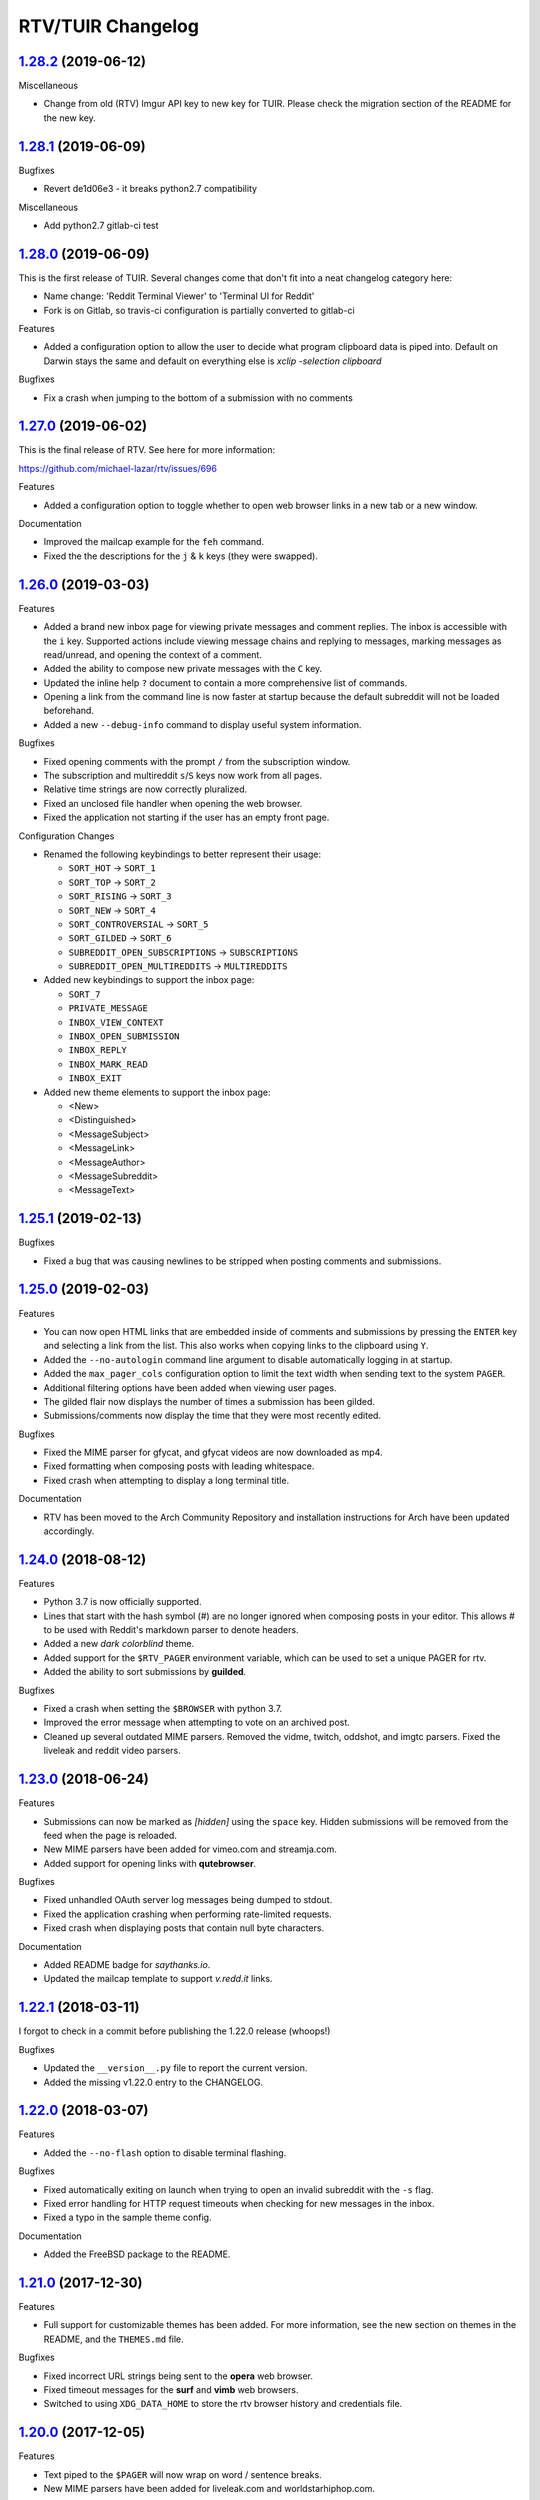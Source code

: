 =============
RTV/TUIR Changelog
=============

.. _1.28.2: https;//gitlab.com/ajak/tuir/tree/v1.28.2
.. _1.28.1: https://gitlab.com/ajak/tuir/tree/v1.28.1
.. _1.28.0: https://gitlab.com/ajak/tuir/tree/v1.28.0
.. _1.27.0: http://github.com/michael-lazar/rtv/releases/tag/v1.27.0
.. _1.26.0: http://github.com/michael-lazar/rtv/releases/tag/v1.26.0
.. _1.25.1: http://github.com/michael-lazar/rtv/releases/tag/v1.25.1
.. _1.25.0: http://github.com/michael-lazar/rtv/releases/tag/v1.25.0
.. _1.24.0: http://github.com/michael-lazar/rtv/releases/tag/v1.24.0
.. _1.23.0: http://github.com/michael-lazar/rtv/releases/tag/v1.23.0
.. _1.22.1: http://github.com/michael-lazar/rtv/releases/tag/v1.22.1
.. _1.22.0: http://github.com/michael-lazar/rtv/releases/tag/v1.22.0
.. _1.21.0: http://github.com/michael-lazar/rtv/releases/tag/v1.21.0
.. _1.20.0: http://github.com/michael-lazar/rtv/releases/tag/v1.20.0
.. _1.19.0: http://github.com/michael-lazar/rtv/releases/tag/v1.19.0
.. _1.18.0: http://github.com/michael-lazar/rtv/releases/tag/v1.18.0
.. _1.17.1: http://github.com/michael-lazar/rtv/releases/tag/v1.17.1
.. _1.17.0: http://github.com/michael-lazar/rtv/releases/tag/v1.17.0
.. _1.16.0: http://github.com/michael-lazar/rtv/releases/tag/v1.16.0
.. _1.15.1: http://github.com/michael-lazar/rtv/releases/tag/v1.15.1
.. _1.15.0: http://github.com/michael-lazar/rtv/releases/tag/v1.15.0
.. _1.14.1: http://github.com/michael-lazar/rtv/releases/tag/v1.14.1
.. _1.13.0: http://github.com/michael-lazar/rtv/releases/tag/v1.13.0
.. _1.12.1: http://github.com/michael-lazar/rtv/releases/tag/v1.12.1
.. _1.12.0: http://github.com/michael-lazar/rtv/releases/tag/v1.12.0
.. _1.11.0: http://github.com/michael-lazar/rtv/releases/tag/v1.11.0
.. _1.10.0: http://github.com/michael-lazar/rtv/releases/tag/v1.10.0
.. _1.9.1: http://github.com/michael-lazar/rtv/releases/tag/v1.9.1
.. _1.9.0: http://github.com/michael-lazar/rtv/releases/tag/v1.9.0
.. _1.8.1: http://github.com/michael-lazar/rtv/releases/tag/v1.8.1
.. _1.8.0: http://github.com/michael-lazar/rtv/releases/tag/v1.8.0
.. _1.7.0: http://github.com/michael-lazar/rtv/releases/tag/v1.7.0
.. _1.6.1: http://github.com/michael-lazar/rtv/releases/tag/v1.6.1
.. _1.6: http://github.com/michael-lazar/rtv/releases/tag/v1.6
.. _1.5: http://github.com/michael-lazar/rtv/releases/tag/v1.5
.. _1.4.2: http://github.com/michael-lazar/rtv/releases/tag/v1.4.2
.. _1.4.1: http://github.com/michael-lazar/rtv/releases/tag/v1.4.1
.. _1.4: http://github.com/michael-lazar/rtv/releases/tag/v1.4
.. _1.3: http://github.com/michael-lazar/rtv/releases/tag/v1.3
.. _1.2.2: http://github.com/michael-lazar/rtv/releases/tag/v1.2.2
.. _1.2.1: http://github.com/michael-lazar/rtv/releases/tag/v1.2.1
.. _1.2: http://github.com/michael-lazar/rtv/releases/tag/v1.2

--------------------
1.28.2_ (2019-06-12)
--------------------

Miscellaneous

* Change from old (RTV) Imgur API key to new key for TUIR. Please check the
  migration section of the README for the new key.
--------------------
1.28.1_ (2019-06-09)
--------------------

Bugfixes

* Revert de1d06e3 - it breaks python2.7 compatibility

Miscellaneous

* Add python2.7 gitlab-ci test

--------------------
1.28.0_ (2019-06-09)
--------------------

This is the first release of TUIR. Several changes come that don't fit into
a neat changelog category here:

* Name change: 'Reddit Terminal Viewer' to 'Terminal UI for Reddit'
* Fork is on Gitlab, so travis-ci configuration is partially converted to
  gitlab-ci

Features

* Added a configuration option to allow the user to decide what program
  clipboard data is piped into. Default on Darwin stays the same and default
  on everything else is `xclip -selection clipboard`

Bugfixes

* Fix a crash when jumping to the bottom of a submission with no comments

--------------------
1.27.0_ (2019-06-02)
--------------------

This is the final release of RTV. See here for more information:

https://github.com/michael-lazar/rtv/issues/696

Features

* Added a configuration option to toggle whether to open web browser links in a
  new tab or a new window.

Documentation

* Improved the mailcap example for the ``feh`` command.
* Fixed the the descriptions for the ``j`` & ``k`` keys (they were swapped).

--------------------
1.26.0_ (2019-03-03)
--------------------

Features

* Added a brand new inbox page for viewing private messages and comment replies.
  The inbox is accessible with the ``i`` key. Supported actions include viewing
  message chains and replying to messages, marking messages as read/unread, and
  opening the context of a comment.
* Added the ability to compose new private messages with the ``C`` key.
* Updated the inline help ``?`` document to contain a more comprehensive list
  of commands.
* Opening a link from the command line is now faster at startup because the
  default subreddit will not be loaded beforehand.
* Added a new ``--debug-info`` command to display useful system information.

Bugfixes

* Fixed opening comments with the prompt ``/`` from the subscription window.
* The subscription and multireddit ``s``/``S`` keys now work from all pages.
* Relative time strings are now correctly pluralized.
* Fixed an unclosed file handler when opening the web browser.
* Fixed the application not starting if the user has an empty front page.

Configuration Changes

* Renamed the following keybindings to better represent their usage:

  * ``SORT_HOT`` -> ``SORT_1``
  * ``SORT_TOP`` -> ``SORT_2``
  * ``SORT_RISING`` -> ``SORT_3``
  * ``SORT_NEW`` -> ``SORT_4``
  * ``SORT_CONTROVERSIAL`` -> ``SORT_5``
  * ``SORT_GILDED`` -> ``SORT_6``
  * ``SUBREDDIT_OPEN_SUBSCRIPTIONS`` -> ``SUBSCRIPTIONS``
  * ``SUBREDDIT_OPEN_MULTIREDDITS`` -> ``MULTIREDDITS``


* Added new keybindings to support the inbox page:

  * ``SORT_7``
  * ``PRIVATE_MESSAGE``
  * ``INBOX_VIEW_CONTEXT``
  * ``INBOX_OPEN_SUBMISSION``
  * ``INBOX_REPLY``
  * ``INBOX_MARK_READ``
  * ``INBOX_EXIT``

* Added new theme elements to support the inbox page:

  * <New>
  * <Distinguished>
  * <MessageSubject>
  * <MessageLink>
  * <MessageAuthor>
  * <MessageSubreddit>
  * <MessageText>

--------------------
1.25.1_ (2019-02-13)
--------------------

Bugfixes

* Fixed a bug that was causing newlines to be stripped when posting comments
  and submissions.


--------------------
1.25.0_ (2019-02-03)
--------------------

Features

* You can now open HTML links that are embedded inside of comments and
  submissions by pressing the ``ENTER`` key and selecting a link from the list.
  This also works when copying links to the clipboard using ``Y``.
* Added the ``--no-autologin`` command line argument to disable automatically
  logging in at startup.
* Added the ``max_pager_cols`` configuration option to limit the text width
  when sending text to the system ``PAGER``.
* Additional filtering options have been added when viewing user pages.
* The gilded flair now displays the number of times a submission has been
  gilded.
* Submissions/comments now display the time that they were most recently edited.

Bugfixes

* Fixed the MIME parser for gfycat, and gfycat videos are now downloaded as mp4.
* Fixed formatting when composing posts with leading whitespace.
* Fixed crash when attempting to display a long terminal title.

Documentation

* RTV has been moved to the Arch Community Repository and installation
  instructions for Arch have been updated accordingly.


--------------------
1.24.0_ (2018-08-12)
--------------------

Features

* Python 3.7 is now officially supported.
* Lines that start with the hash symbol (#) are no longer ignored when
  composing posts in your editor. This allows # to be used with Reddit's
  markdown parser to denote headers.
* Added a new *dark colorblind* theme.
* Added support for the ``$RTV_PAGER`` environment variable, which can be
  used to set a unique PAGER for rtv.
* Added the ability to sort submissions by **guilded**.

Bugfixes

* Fixed a crash when setting the ``$BROWSER`` with python 3.7.
* Improved the error message when attempting to vote on an archived post.
* Cleaned up several outdated MIME parsers. Removed the vidme, twitch,
  oddshot, and imgtc parsers. Fixed the liveleak and reddit video parsers.


--------------------
1.23.0_ (2018-06-24)
--------------------

Features

* Submissions can now be marked as *[hidden]* using the ``space`` key. Hidden
  submissions will be removed from the feed when the page is reloaded.
* New MIME parsers have been added for vimeo.com and streamja.com.
* Added support for opening links with **qutebrowser**.

Bugfixes

* Fixed unhandled OAuth server log messages being dumped to stdout.
* Fixed the application crashing when performing rate-limited requests.
* Fixed crash when displaying posts that contain null byte characters.

Documentation

* Added README badge for *saythanks.io*.
* Updated the mailcap template to support *v.redd.it* links.


--------------------
1.22.1_ (2018-03-11)
--------------------

I forgot to check in a commit before publishing the 1.22.0 release (whoops!)

Bugfixes

* Updated the ``__version__.py`` file to report the current version.
* Added the missing v1.22.0 entry to the CHANGELOG.

--------------------
1.22.0_ (2018-03-07)
--------------------

Features

* Added the ``--no-flash`` option to disable terminal flashing.

Bugfixes

* Fixed automatically exiting on launch when trying to open an invalid
  subreddit with the ``-s`` flag.
* Fixed error handling for HTTP request timeouts when checking for new
  messages in the inbox.
* Fixed a typo in the sample theme config.

Documentation

* Added the FreeBSD package to the README.

--------------------
1.21.0_ (2017-12-30)
--------------------

Features

* Full support for customizable themes has been added. For more information,
  see the new section on themes in the README, and the ``THEMES.md`` file.

Bugfixes

* Fixed incorrect URL strings being sent to the **opera** web browser.
* Fixed timeout messages for the **surf** and **vimb** web browsers.
* Switched to using ``XDG_DATA_HOME`` to store the rtv browser history and
  credentials file.

--------------------
1.20.0_ (2017-12-05)
--------------------

Features

* Text piped to the ``$PAGER`` will now wrap on word / sentence breaks.
* New MIME parsers have been added for liveleak.com and worldstarhiphop.com.

Bugfixes

* Fixed a regression where text from the web browser's stdout/stderr was
  being sent to the terminal window.
* Fixed crashing on startup when the terminal doesn't support colors.
* Fixed broken text formatting when running inside of emacs ``term``.

Codebase

* Dropped support for python 3.3 because it's no longer supported upstream
  by **pytest**. The application will still install through pip but will no
  longer be tested.
* Added a text logo to the README.

--------------------
1.19.0_ (2017-10-24)
--------------------

Features

* Greatly improved loading times by using smarter rate limiting and page caching.
* The logout prompt is now visible as a popup notification.
* New MIME parsers have been added for gifs.com, giphy.com, imgtc.com,
  imgflip.com, livememe.com, makeameme.org and flickr.com
* Improved mailcap examples for parsing video links with mpv.

Bugfixes

* Patched a backwards-incompatible Reddit API change with the comment
  permalink now being returned in the response JSON.
* Fixed crashing when a comment contained exotic unicode characters like emojis.
* Removed the option to select custom sorting ranges for controversial and
  top comments.
* Fixed MIME parsing for single image Imgur galleries.

Codebase

* Preliminary refactoring for the upcoming theme support.
* Created some utility scripts for project maintenance.
* Created a release checklist document.
* Updated the README gif images and document layout.

--------------------
1.18.0_ (2017-09-06)
--------------------

Features

* The ``rtv -l`` flag has been deprecated and replaced with a positional
  argument, in order to match the syntax of other command line web browsers.
* NSFW content is now filtered according to the user's reddit profile
  settings.
* ``$RTV_BROWSER`` has been added as a way to set the preferred web browser.
* Sorting options for **relevance** and **comments** are now displayed on
  the search results page.
* An **[S]** badge is now displayed next to the submission author.
* The gfycat MIME parser has been expanded to support more URLs.
* New MIME parsers have been added for oddshot.tv, clips.twitch.tv,
  clippituser.tv, and Reddit's beta hosted videos.

Bugfixes

* Users can now use the prompt to navigate to "/comments/..." pages from
  inside of a submission.
* Users can now navigate to multireddits using the "/u/me/" prefix.
* Fixed the ``$BROWSER`` behavior on macOS to support the **chrome**,
  **firefox**, **safari**, and **default** keywords.

Codebase

* Travis CI tests have been moved to the trusty environment.
* Added more detailed logging of the environment and settings at startup.

--------------------
1.17.1_ (2017-08-06)
--------------------

Bugfixes

* ``J``/``K`` commands are now restricted to the submission page.

--------------------
1.17.0_ (2017-08-03)
--------------------

Features

* Added the ``J`` command to jump to the next sibling comment.
* Added the ``K`` command to jump to the parent comment.
* Search results can now be sorted, and the title bar has been updated
  to display the current search query.
* Imgur URLs are now resolved via the Imgur API.
  This enables the loading of large albums with over 10 images.
  An ``imgur_client_id`` option has been added to the RTV configuration.
* A MIME parser has been added for www.liveleak.com.
* RTV now respects the ``$VISUAL`` environment variable.

Bugfixes

* Fixed a screen refresh bug on urxvt terminals.
* New key bindings will now attempt to fallback to their default key if not
  defined in the user's configuration file.

Documentation

* Added additional mailcap examples for framebuffer videos and iTerm2.
* Python version information is now captured in the log at startup.


--------------------
1.16.0_ (2017-06-08)
--------------------

Features

* Added the ability to copy links to the OS clipboad with ``y`` and ``Y``.
* Both submissions and comments can now be viewed on **/user/** pages.
* A MIME parser has been added for www.streamable.com.
* A MIME parser has been added for www.vidme.com.
* Submission URLs can now be opened while viewing the comments page.

Bugfixes

* More graceful handling for the invalid LOCALE error on MacOS.
* A fatal error is now raised when trying to run on Windows without curses.
* Fixed an error when trying to view saved comments.
* Invalid refresh-tokens are now automatically deleted.
* Users who are signed up for Reddit's beta profiles can now launch RTV.

--------------------
1.15.1_ (2017-04-09)
--------------------
Codebase

* Removed the mailcap-fix dependency for python versions >= 3.6.0.
* Enabled installing test dependencies with ``pip install rtv[test]``.

--------------------
1.15.0_ (2017-03-30)
--------------------
Features

* Added the ability to open comment threads using the submission's
  permalink. E.g. **/comments/30rwj2**

Bugfixes

* Updated ``requests`` requirement to fix a bug in version 2.3.0.
* Fixed an edge case where comment trees were unfolding out of order.  

Codebase

* Removed dependency on the PyPI ``praw`` package. A version of PRAW 3
  is now bundled with rtv. This should make installation easier because
  users are no longer required to maintain a legacy version of praw in
  their python dependencies.
* Removed ``update-checker`` dependency.  

--------------------
1.14.1_ (2017-01-12)
--------------------
Features

* The order-by option menu now triggers after a single '2' or '5' keystroke
  instead of needing to double press.

Bugfixes

* Mailcap now handles multi-part shell commands correctly, e.g. "emacs -nw"
* OS X no longer relies on $DISPLAY to check if there is a display available.
* Added error handling for terminals that don't support hiding the cursor.
* Fixed a bug on tmux that prevented scrolling when $TERM was set to
  "xterm-256color" instead of screen.

Documentation

* Added section to FAQ about garbled characters output by curses.

--------------------
1.13.0_ (2016-10-17)
--------------------
Features

* Pressing `2` or `5` twice now opens a menu to select the time frame. 
* Added the `hide_username` config option.
* Added the `max_comment_cols` config option.

Bugfixes

* Fixed the terminal title from displaying b'' in py3.
* Flipped j and k in the documentation.
* Fixed bug when selecting post order for the front page.
* Added more descriptive error messages for invalid subreddits.

--------------------
1.12.1_ (2016-09-27)
--------------------
Bugfixes

* Fixed security vulnerability where malicious URLs could inject python code.
* No longer hangs when using mpv on long videos.
* Now falls back to ascii mode when the system locale is not utf-8.

--------------------
1.12.0_ (2016-08-25)
--------------------
Features

* Added a help banner with common key bindings.
* Added `gg` and `G` bindings to jump to the top and bottom the the page.
* Updated help screen now opens with the system PAGER.
* The `/` prompt now works from inside of submissions.
* Added an Instagram parser to extract images and videos from urls.

Bugixes

* Shortened reddit links (https://redd.it/) will now work with ``-s``.

Codebase
  
* Removed the Tornado dependency from the project.
* Added a requirements.txt file.
* Fixed a bunch of tests where cassettes were not being generated.
* Added compatability for pytest-xdist.


--------------------
1.11.0_ (2016-08-02)
--------------------
Features

* Added the ability to open image and video urls with the user's mailcap file.
* New ``--enable-media`` and ``copy-mailcap`` commands to support mailcap.
* New command `w` to save submissions and comments.
* New command `p` to toggle between the front page and the last visited subreddit.
* New command `S` to view subscribed multireddits.
* Extended ``/`` prompt to work with users, multireddits, and domains.
* New page ``/u/saved`` to view saved submissions.
* You can now specify the sort period by appending **-(period)**,
  E.g. **/r/python/top-week**.

Bugfixes

* Terminal title is now only set when $DISPLAY is present.
* Urlview now works on the submission as well as comments.
* Fixed text encoding when using urlview.
* Removed `futures` dependency from the python 3 wheel.
* Unhandled resource warnings on exit are now ignored.

Documentation

* Various README updates.
* Updated asciinema demo video.
* Added script to update the AUTHORS.rst file.

--------------------
1.10.0_ (2016-07-11)
--------------------
Features

* New command, `b` extracts urls from comments using urlviewer.
* Comment files will no longer be destroyed if RTV encounters an error while posting.
* The terminal title now displays the subreddit name/url.

Bugfixes

* Fixed crash when entering empty or invalid subreddit name.
* Fixed crash when opening x-posts linked to subreddits.
* Fixed a bug where the terminal title wasn't getting set.
* **/r/me** is now displayed as *My Submissions* in the header.

-------------------
1.9.1_ (2016-06-13)
-------------------
Features

* Better support for */r/random*.
* Added a ``monochrome`` config setting to disable all color.
* Improved cursor positioning when expanding/hiding comments.
* Show ``(not enough space)`` when comments are too large.

Bugfixes

* Fixed permissions when copying the config file.
* Fixed bug where submission indicies were duplicated when paging.
* Specify praw v3.4.0 to avoid installing praw 4.

Documentation

* Added section to the readme on Arch Linux installation.
* Updated a few argument descriptions.
* Added a proper ascii logo.

-------------------
1.9.0_ (2016-04-05)
-------------------
Features

* You can now open long posts/comments with the $PAGER by pressing `l`.
* Changed a couple of visual separators.

Documentation

* Added testing instructions to the FAQ.

-------------------
1.8.1_ (2016-03-01)
-------------------
Features

* All keys are now rebindable through the config.
* New bindings - ctrl-d and ctrl-u for page up / page down.
* Added tag for stickied posts and comments.
* Added bullet between timestamp and comment count.

Bugfixes

* Links starting with np.reddit.com no longer return `Forbidden`.

Documentation

* Updated README.

-------------------
1.8.0_ (2015-12-20)
-------------------
Features

* A banner on the top of the page now displays the selected page sort order.
* Hidden scores now show up as "- pts".
* Oauth settings are now accesible through the config file.
* New argument `--config` specifies the config file to use.
* New argument `--copy-config` generates a default config file.

Documentation

* Added a keyboard reference from keyboardlayouteditor.com
* Added a link to an asciinema demo video

-------------------
1.7.0_ (2015-12-08)
-------------------

**Note**
This version comes with a large change in the internal structure of the project,
but does not break backwards compatibility. This includes adding a new test
suite that will hopefully improve the stability of future releases.

Continuous Integration additions

* Travis-CI https://travis-ci.org/michael-lazar/rtv
* Coveralls https://coveralls.io/github/michael-lazar/rtv
* Gitter (chat) https://gitter.im/michael-lazar/rtv
* Added a tox config for local testing
* Added a pylint config for static code and style analysis
* The project now uses VCR.py to record HTTP interactions for testing.

Features

* Added a wider utilization of the loading screen for functions that make
  reddit API calls.
* In-progress loading screens can now be cancelled by pressing the `Esc` key.

Bugfixes

* OSX users should now be able to login using OAuth.
* Comments now return the correct nested level when loading "More Comments".
* Several unicode fixes, the project is now much more consistent in the way
  that unicode is handled.
* Several undocumented bug fixes as a result of the code restructure.


-------------------
1.6.1_ (2015-10-19)
-------------------
Bugfixes

* Fixed authentication checking for */r/me*.
* Added force quit option with the `Q` key.
* Removed option to sort subscriptions.
* Fixed crash with pressing `i` when not logged in.
* Removed futures requirement from the python 3 distribution.

Documentation

* Updated screenshot in README.
* Added section to the FAQ on installation.

-----------------
1.6_ (2015-10-14)
-----------------
Features

* Switched all authentication to OAuth.
* Can now list the version with `rtv --version`.
* Added a man page.
* Added confirmation prompt when quitting.
* Submissions now display the index in front of their title.

Bugfixes

* Streamlined error logging.

Documentation

* Added missing docs for the `i` key.
* New documentation for OAuth.
* New FAQ section.

-----------------
1.5_ (2015-08-26)
-----------------
Features

* New page to view and open subscribed subreddits with `s`.
* Sorting method can now be toggled with the `1` - `5` keys.
* Links to x-posts are now opened inside of RTV.

Bugfixes

* Added */r/* to subreddit names in the subreddit view.

-------------------
1.4.2_ (2015-08-01)
-------------------
Features

* Pressing the `o` key now opens selfposts directly inside of rtv.

Bugfixes

* Fixed invalid subreddits from throwing unexpected errors.

-------------------
1.4.1_ (2015-07-11)
-------------------
Features

* Added the ability to check for unread messages with the `i` key.
* Upped required PRAW version to 3.

Bugfixes

* Fixed crash caused by downvoting.
* Missing flairs now display properly.
* Fixed ResourceWarning on Python 3.2+.

-----------------
1.4_ (2015-05-16)
-----------------
Features

* Unicode support has been vastly improved and is now turned on by default.
  Ascii only mode can be toggled with the `--ascii` command line flag.
* Added pageup and pagedown with the `m` and `n` keys.
* Support for terminal based webbrowsers such as links and w3m.
* Browsing history is now persistent and stored in `$XDG_CACHE_HOME`.

Bugfixes

* Several improvements for handling unicode.
* Fixed crash caused by resizing the window and exiting a submission.

-----------------
1.3_ (2015-04-22)
-----------------
Features

* Added edit `e` and delete `d` for comments and submissions.
* Added *nsfw* tags.

Bugfixes

* Upvote/downvote icon now displays in the submission selfpost.
* Loading large *MoreComment* blocks no longer hangs the program.
* Improved logging and error handling with praw interactions.

-------------------
1.2.2_ (2015-04-07)
-------------------
Bugfixes

* Fixed default subreddit not being set.

Documentation

* Added changelog and contributor links to the README.

-------------------
1.2.1_ (2015-04-06)
-------------------
Bugfixes

* Fixed crashing on invalid subreddit names

-----------------
1.2_ (2015-04-06)
-----------------
Features

* Added user login / logout with the `u` key.
* Added subreddit searching with the `f` key.
* Added submission posting with the `p` key.
* Added viewing of user submissions with `/r/me`.
* Program title now displays in the terminal window.
* Gold symbols now display on guilded comments and posts.
* Moved default config location to XDG_CONFIG_HOME.

Bugfixes

* Improved error handling for submission / comment posts.
* Fixed handling of unicode flairs.
* Improved displaying of the help message and selfposts on small terminal windows.
* The author's name now correctly highlights in submissions
* Corrected user agent formatting.
* Various minor bugfixes.

------------------
1.1.1 (2015-03-30)
------------------
* Post comments using your text editor.
